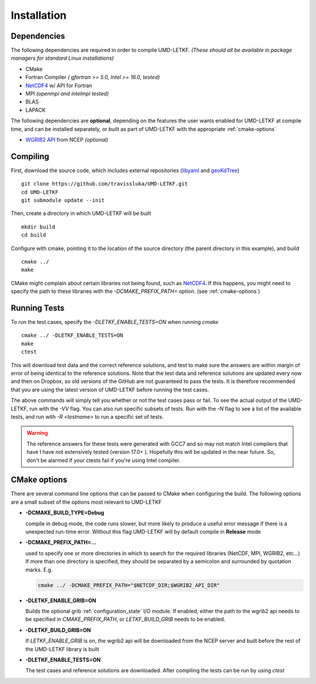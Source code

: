 ================================================================================
Installation
================================================================================


Dependencies
--------------------------------------------------------------------------------

The following dependencies are required in order to compile UMD-LETKF.
*(These should all be available in package managers for standard Linux
installations)*

* CMake
* Fortran Compiler *( gfortran >= 5.0, Intel >= 16.0, tested)*
* NetCDF4_ w/ API for Fortran
* MPI *(openmpi and intelmpi tested)*
* BLAS
* LAPACK

The following dependencies are **optional**, depending on the features the
user wants enabled for UMD-LETKF at compile time, and can be installed separately,
or built as part of UMD-LETKF with the appropriate :ref:`cmake-options`

* `WGRIB2 API`_ from NCEP *(optional)*

.. _NetCDF4: https://www.unidata.ucar.edu/downloads/netcdf/index.jsp
.. _WGRIB2 API: http://www.cpc.ncep.noaa.gov/products/wesley/wgrib2/



Compiling
--------------------------------------------------------------------------------

First, download the source code, which includes external repositories
(libyaml_ and geoKdTree_)
::

   git clone https://github.com/travissluka/UMD-LETKF.git
   cd UMD-LETKF
   git submodule update --init


Then, create a directory in which UMD-LETKF will be built
::

   mkdir build
   cd build

Configure with cmake, pointing it to the location of the source directory
(the parent directory in this example), and build
::

   cmake ../
   make

CMake might complain about certain libraries not being found, such as NetCDF4_. If
this happens, you might need to specify the path to these libraries with the
`-DCMAKE_PREFIX_PATH=` option. (see :ref:`cmake-options`)

.. _libyaml: https://github.com/yaml/libyaml
.. _geoKdTree: https://github.com/travissluka/geoKdTree


Running Tests
--------------------------------------------------------------------------------

To run the test cases, specify the `-DLETKF_ENABLE_TESTS=ON` when running `cmake`
::

   cmake ../ -DLETKF_ENABLE_TESTS=ON
   make
   ctest

This will download test data and the correct reference solutions, and test to
make sure the answers are within margin of error of being identical to the reference
solutions. Note that the test data and reference solutions are updated every now
and then on Dropbox, so old versions of the GitHub are not guaranteed to pass the
tests. It is therefore recommended that you are using the latest version of UMD-LETKF
before running the test cases.

The above commands will simply tell you whether or not the test cases pass or fail.
To see the actual output of the UMD-LETKF, run with the `-VV` flag. You can also
run specific subsets of tests. Run with the `-N` flag to see a list of the available
tests, and run with `-R <testname>` to run a specific set of tests.

.. warning::
   The reference answers for these tests were generated with GCC7 and so may not match
   Intel compilers that have I have not extensively tested (version 17.0+ ). Hopefully
   this will be updated in the near future. So, don't be alarmed if your ctests fail
   if you're using Intel compiler.


.. _cmake-options:



CMake options
--------------------------------------------------------------------------------

There are several command line options that can be passed to CMake when configuring
the build. The following options are a small subset of the options most relevant
to UMD-LETKF

* **-DCMAKE_BUILD_TYPE=Debug**

  |  compile in debug mode, the code runs slower, but more likely to produce a useful
     error message if there is a unexpected run-time error. Without this flag UMD-LETKF
     will by default compile in **Release** mode

* **-DCMAKE_PREFIX_PATH=...**

  |  used to specify one or more directories in which to search for the required
     libraries (NetCDF, MPI, WGRIB2, etc...) If more than one directory is specified,
     they should be separated by a semicolon and surrounded by quotation marks. E.g.
  
  .. code-block:: bash

     cmake ../ -DCMAKE_PREFIX_PATH="$NETCDF_DIR;$WGRIB2_API_DIR"

* **-DLETKF_ENABLE_GRIB=ON**

  |  Builds the optional grib :ref:`configuration_state` I/O module.
     If enabled, either the path to the wgrib2 api needs to be specified
     in `CMAKE_PREFIX_PATH`, or `LETKF_BUILD_GRIB` needs to be enabled.

* **-DLETKF_BUILD_GRIB=ON**

  |  If `LETKF_ENABLE_GRIB` is on, the wgrib2 api will be downloaded from the NCEP
     server and built before the rest of the UMD-LETKF library is built

* **-DLETKF_ENABLE_TESTS=ON**

  |  The test cases and reference solutions are downloaded. After compiling the tests
     can be run by using `ctest`
